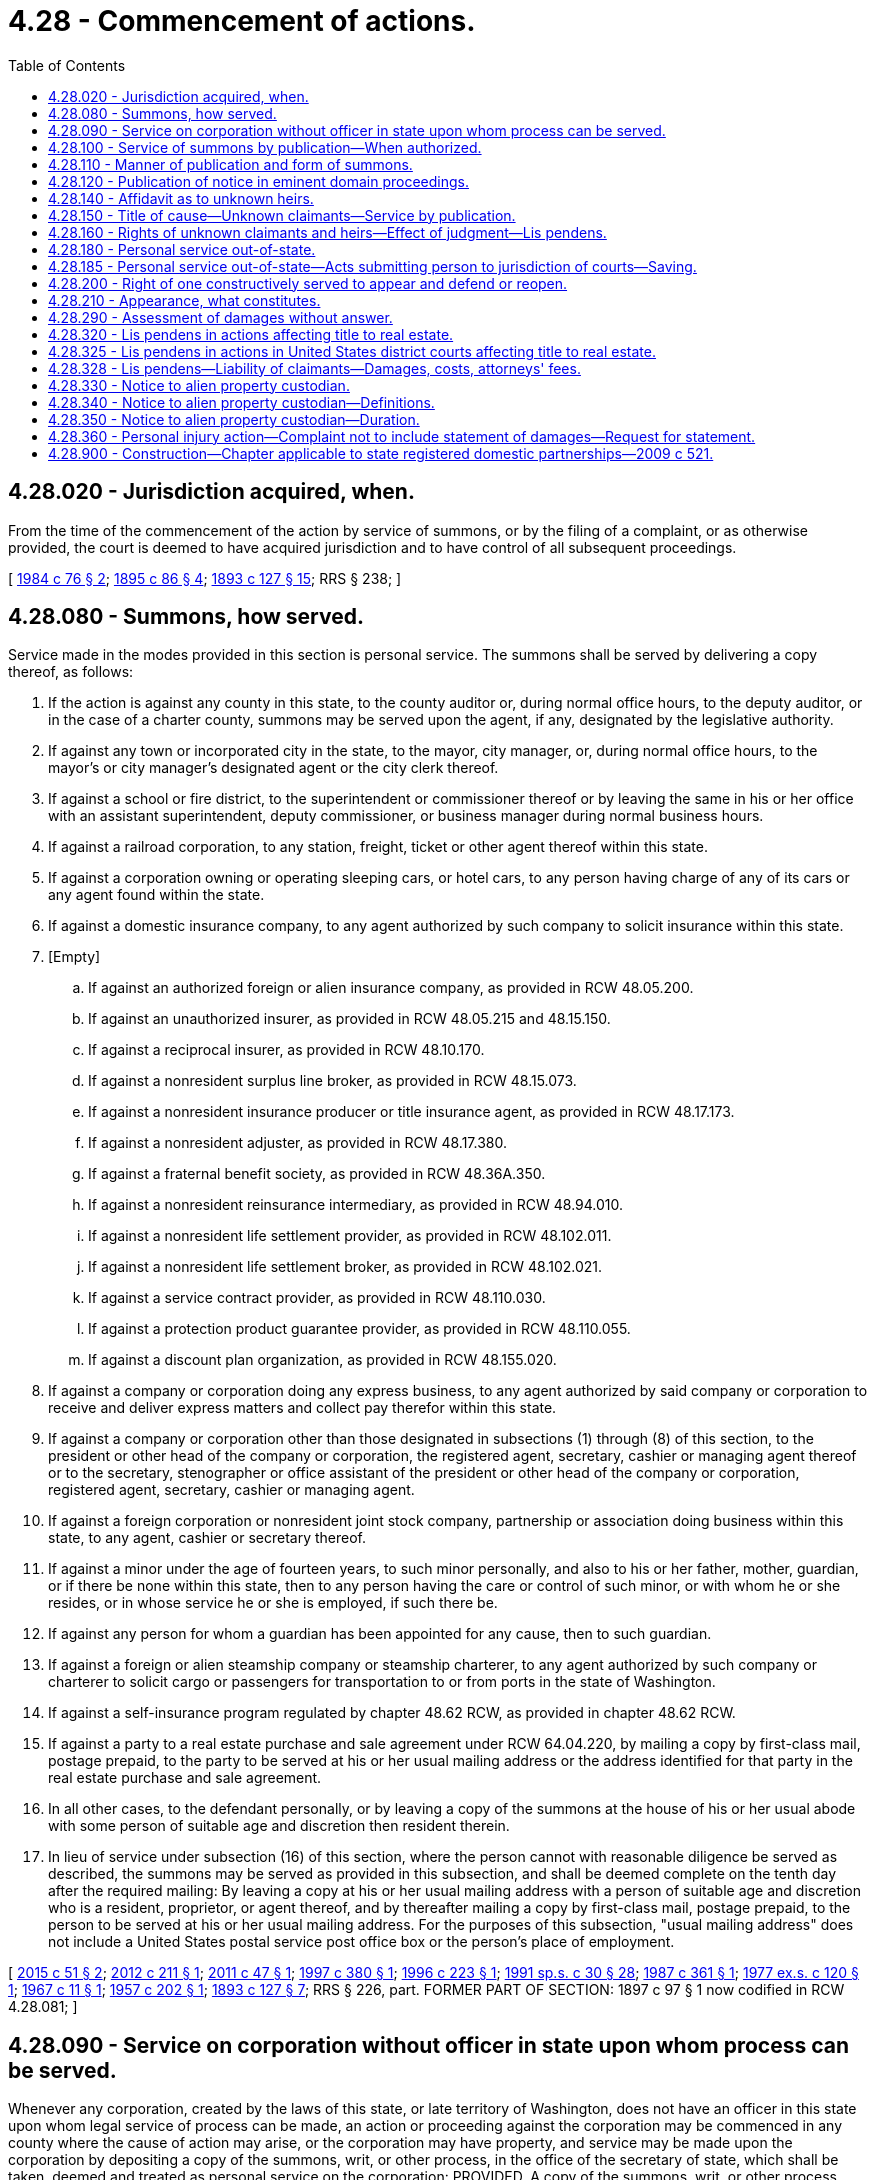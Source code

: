 = 4.28 - Commencement of actions.
:toc:

== 4.28.020 - Jurisdiction acquired, when.
From the time of the commencement of the action by service of summons, or by the filing of a complaint, or as otherwise provided, the court is deemed to have acquired jurisdiction and to have control of all subsequent proceedings.

[ http://leg.wa.gov/CodeReviser/documents/sessionlaw/1984c76.pdf?cite=1984%20c%2076%20§%202[1984 c 76 § 2]; http://leg.wa.gov/CodeReviser/documents/sessionlaw/1895c86.pdf?cite=1895%20c%2086%20§%204[1895 c 86 § 4]; http://leg.wa.gov/CodeReviser/documents/sessionlaw/1893c127.pdf?cite=1893%20c%20127%20§%2015[1893 c 127 § 15]; RRS § 238; ]

== 4.28.080 - Summons, how served.
Service made in the modes provided in this section is personal service. The summons shall be served by delivering a copy thereof, as follows:

. If the action is against any county in this state, to the county auditor or, during normal office hours, to the deputy auditor, or in the case of a charter county, summons may be served upon the agent, if any, designated by the legislative authority.

. If against any town or incorporated city in the state, to the mayor, city manager, or, during normal office hours, to the mayor's or city manager's designated agent or the city clerk thereof.

. If against a school or fire district, to the superintendent or commissioner thereof or by leaving the same in his or her office with an assistant superintendent, deputy commissioner, or business manager during normal business hours.

. If against a railroad corporation, to any station, freight, ticket or other agent thereof within this state.

. If against a corporation owning or operating sleeping cars, or hotel cars, to any person having charge of any of its cars or any agent found within the state.

. If against a domestic insurance company, to any agent authorized by such company to solicit insurance within this state.

. [Empty]
.. If against an authorized foreign or alien insurance company, as provided in RCW 48.05.200.

.. If against an unauthorized insurer, as provided in RCW 48.05.215 and 48.15.150.

.. If against a reciprocal insurer, as provided in RCW 48.10.170.

.. If against a nonresident surplus line broker, as provided in RCW 48.15.073.

.. If against a nonresident insurance producer or title insurance agent, as provided in RCW 48.17.173.

.. If against a nonresident adjuster, as provided in RCW 48.17.380.

.. If against a fraternal benefit society, as provided in RCW 48.36A.350.

.. If against a nonresident reinsurance intermediary, as provided in RCW 48.94.010.

.. If against a nonresident life settlement provider, as provided in RCW 48.102.011.

.. If against a nonresident life settlement broker, as provided in RCW 48.102.021.

.. If against a service contract provider, as provided in RCW 48.110.030.

.. If against a protection product guarantee provider, as provided in RCW 48.110.055.

.. If against a discount plan organization, as provided in RCW 48.155.020.

. If against a company or corporation doing any express business, to any agent authorized by said company or corporation to receive and deliver express matters and collect pay therefor within this state.

. If against a company or corporation other than those designated in subsections (1) through (8) of this section, to the president or other head of the company or corporation, the registered agent, secretary, cashier or managing agent thereof or to the secretary, stenographer or office assistant of the president or other head of the company or corporation, registered agent, secretary, cashier or managing agent.

. If against a foreign corporation or nonresident joint stock company, partnership or association doing business within this state, to any agent, cashier or secretary thereof.

. If against a minor under the age of fourteen years, to such minor personally, and also to his or her father, mother, guardian, or if there be none within this state, then to any person having the care or control of such minor, or with whom he or she resides, or in whose service he or she is employed, if such there be.

. If against any person for whom a guardian has been appointed for any cause, then to such guardian.

. If against a foreign or alien steamship company or steamship charterer, to any agent authorized by such company or charterer to solicit cargo or passengers for transportation to or from ports in the state of Washington.

. If against a self-insurance program regulated by chapter 48.62 RCW, as provided in chapter 48.62 RCW.

. If against a party to a real estate purchase and sale agreement under RCW 64.04.220, by mailing a copy by first-class mail, postage prepaid, to the party to be served at his or her usual mailing address or the address identified for that party in the real estate purchase and sale agreement.

. In all other cases, to the defendant personally, or by leaving a copy of the summons at the house of his or her usual abode with some person of suitable age and discretion then resident therein.

. In lieu of service under subsection (16) of this section, where the person cannot with reasonable diligence be served as described, the summons may be served as provided in this subsection, and shall be deemed complete on the tenth day after the required mailing: By leaving a copy at his or her usual mailing address with a person of suitable age and discretion who is a resident, proprietor, or agent thereof, and by thereafter mailing a copy by first-class mail, postage prepaid, to the person to be served at his or her usual mailing address. For the purposes of this subsection, "usual mailing address" does not include a United States postal service post office box or the person's place of employment.

[ http://lawfilesext.leg.wa.gov/biennium/2015-16/Pdf/Bills/Session%20Laws/House/1730-S.SL.pdf?cite=2015%20c%2051%20§%202[2015 c 51 § 2]; http://lawfilesext.leg.wa.gov/biennium/2011-12/Pdf/Bills/Session%20Laws/House/2523.SL.pdf?cite=2012%20c%20211%20§%201[2012 c 211 § 1]; http://lawfilesext.leg.wa.gov/biennium/2011-12/Pdf/Bills/Session%20Laws/Senate/5213.SL.pdf?cite=2011%20c%2047%20§%201[2011 c 47 § 1]; http://lawfilesext.leg.wa.gov/biennium/1997-98/Pdf/Bills/Session%20Laws/House/1780-S.SL.pdf?cite=1997%20c%20380%20§%201[1997 c 380 § 1]; http://lawfilesext.leg.wa.gov/biennium/1995-96/Pdf/Bills/Session%20Laws/Senate/5167-S.SL.pdf?cite=1996%20c%20223%20§%201[1996 c 223 § 1]; http://lawfilesext.leg.wa.gov/biennium/1991-92/Pdf/Bills/Session%20Laws/House/1907-S.SL.pdf?cite=1991%20sp.s.%20c%2030%20§%2028[1991 sp.s. c 30 § 28]; http://leg.wa.gov/CodeReviser/documents/sessionlaw/1987c361.pdf?cite=1987%20c%20361%20§%201[1987 c 361 § 1]; http://leg.wa.gov/CodeReviser/documents/sessionlaw/1977ex1c120.pdf?cite=1977%20ex.s.%20c%20120%20§%201[1977 ex.s. c 120 § 1]; http://leg.wa.gov/CodeReviser/documents/sessionlaw/1967c11.pdf?cite=1967%20c%2011%20§%201[1967 c 11 § 1]; http://leg.wa.gov/CodeReviser/documents/sessionlaw/1957c202.pdf?cite=1957%20c%20202%20§%201[1957 c 202 § 1]; http://leg.wa.gov/CodeReviser/documents/sessionlaw/1893c127.pdf?cite=1893%20c%20127%20§%207[1893 c 127 § 7]; RRS § 226, part. FORMER PART OF SECTION: 1897 c 97 § 1 now codified in RCW  4.28.081; ]

== 4.28.090 - Service on corporation without officer in state upon whom process can be served.
Whenever any corporation, created by the laws of this state, or late territory of Washington, does not have an officer in this state upon whom legal service of process can be made, an action or proceeding against the corporation may be commenced in any county where the cause of action may arise, or the corporation may have property, and service may be made upon the corporation by depositing a copy of the summons, writ, or other process, in the office of the secretary of state, which shall be taken, deemed and treated as personal service on the corporation: PROVIDED, A copy of the summons, writ, or other process, shall be deposited in the post office, postage paid, directed to the secretary or other proper officer of the corporation, at the place where the main business of the corporation is transacted, when the place of business is known to the plaintiff, and be published at least once a week for six weeks in a newspaper of general circulation at the seat of government of this state, before the service shall be deemed perfect.

[ http://leg.wa.gov/CodeReviser/documents/sessionlaw/1985c469.pdf?cite=1985%20c%20469%20§%201[1985 c 469 § 1]; http://leg.wa.gov/CodeReviser/documents/sessionlaw/1893c127.pdf?cite=1893%20c%20127%20§%208[1893 c 127 § 8]; RRS § 227; ]

== 4.28.100 - Service of summons by publication—When authorized.
When the defendant cannot be found within the state, and upon the filing of an affidavit of the plaintiff, his or her agent, or attorney, with the clerk of the court, stating that he or she believes that the defendant is not a resident of the state, or cannot be found therein, and that he or she has deposited a copy of the summons (substantially in the form prescribed in RCW 4.28.110) and complaint in the post office, directed to the defendant at his or her place of residence, unless it is stated in the affidavit that such residence is not known to the affiant, and stating the existence of one of the cases hereinafter specified, the service may be made by publication of the summons, by the plaintiff or his or her attorney in any of the following cases:

. When the defendant is a foreign corporation, and has property within the state;

. When the defendant, being a resident of this state, has departed therefrom with intent to defraud his or her creditors, or to avoid the service of a summons, or keeps himself or herself concealed therein with like intent;

. When the defendant is not a resident of the state, but has property therein and the court has jurisdiction of the subject of the action;

. When the action is for (a) establishment or modification of a parenting plan or residential schedule; or (b) dissolution of marriage, legal separation, or declaration of invalidity, in the cases prescribed by law;

. When the action is for nonparental custody under *chapter 26.10 RCW and the child is in the physical custody of the petitioner;

. When the subject of the action is real or personal property in this state, and the defendant has or claims a lien or interest, actual or contingent, therein, or the relief demanded consists wholly, or partly, in excluding the defendant from any interest or lien therein;

. When the action is to foreclose, satisfy, or redeem from a mortgage, or to enforce a lien of any kind on real estate in the county where the action is brought, or satisfy or redeem from the same;

. When the action is against any corporation, whether private or municipal, organized under the laws of the state, and the proper officers on whom to make service do not exist or cannot be found;

. When the action is brought under RCW 4.08.160 and 4.08.170 to determine conflicting claims to property in this state.

[ http://lawfilesext.leg.wa.gov/biennium/2011-12/Pdf/Bills/Session%20Laws/Senate/5045.SL.pdf?cite=2011%20c%20336%20§%2097[2011 c 336 § 97]; http://lawfilesext.leg.wa.gov/biennium/2005-06/Pdf/Bills/Session%20Laws/Senate/5053.SL.pdf?cite=2005%20c%20117%20§%201[2005 c 117 § 1]; http://leg.wa.gov/CodeReviser/documents/sessionlaw/1981c331.pdf?cite=1981%20c%20331%20§%2013[1981 c 331 § 13]; http://leg.wa.gov/CodeReviser/documents/sessionlaw/1953c102.pdf?cite=1953%20c%20102%20§%201[1953 c 102 § 1]; http://leg.wa.gov/CodeReviser/documents/sessionlaw/1929c81.pdf?cite=1929%20c%2081%20§%201[1929 c 81 § 1]; http://leg.wa.gov/CodeReviser/documents/sessionlaw/1915c45.pdf?cite=1915%20c%2045%20§%201[1915 c 45 § 1]; http://leg.wa.gov/CodeReviser/documents/sessionlaw/1893c127.pdf?cite=1893%20c%20127%20§%209[1893 c 127 § 9]; RRS § 228; ]

== 4.28.110 - Manner of publication and form of summons.
The publication shall be made in a newspaper of general circulation in the county where the action is brought once a week for six consecutive weeks: PROVIDED, That publication of summons shall not be made until after the filing of the complaint, and the service of the summons shall be deemed complete at the expiration of the time prescribed for publication. The summons must be subscribed by the plaintiff or his or her attorney or attorneys. The summons shall contain the date of the first publication, and shall require the defendant or defendants upon whom service by publication is desired, to appear and answer the complaint within sixty days from the date of the first publication of the summons; and the summons for publication shall also contain a brief statement of the object of the action. The summons for publication shall be substantially as follows:

In the superior court of the State of Washington for the county of  . . . . . . . . . . . . . . ., Plaintiff, vs.  No.  . . . . . . . . . . . . ., Defendant. The State of Washington to the said (naming the defendant or defendants to be served by publication):You are hereby summoned to appear within sixty days after the date of the first publication of this summons, to wit, within sixty days after the  . . . . day of  . . . . . ., 1 . . . ., and defend the above entitled action in the above entitled court, and answer the complaint of the plaintiff  . . . . . ., and serve a copy of your answer upon the undersigned attorneys for plaintiff  . . . . . ., at his (or their) office below stated; and in case of your failure so to do, judgment will be rendered against you according to the demand of the complaint, which has been filed with the clerk of said court. (Insert here a brief statement of the object of the action.) . . . ., Plaintiff's Attorneys. P.O. Address . . . . County . . . . Washington.

In the superior court of the State of Washington for the county of  . . . . . .

 . . . . . . . . ., Plaintiff,

 

vs.

 

 

No.  . . . .

 . . . . . . . . ., Defendant.

 

The State of Washington to the said (naming the defendant or defendants to be served by publication):

You are hereby summoned to appear within sixty days after the date of the first publication of this summons, to wit, within sixty days after the  . . . . day of  . . . . . ., 1 . . . ., and defend the above entitled action in the above entitled court, and answer the complaint of the plaintiff  . . . . . ., and serve a copy of your answer upon the undersigned attorneys for plaintiff  . . . . . ., at his (or their) office below stated; and in case of your failure so to do, judgment will be rendered against you according to the demand of the complaint, which has been filed with the clerk of said court. (Insert here a brief statement of the object of the action.)

 

. . . .,

 

Plaintiff's Attorneys.

 

P.O. Address . . . .

 

County . . . .

 

Washington.

[ http://lawfilesext.leg.wa.gov/biennium/2011-12/Pdf/Bills/Session%20Laws/Senate/5045.SL.pdf?cite=2011%20c%20336%20§%2098[2011 c 336 § 98]; http://leg.wa.gov/CodeReviser/documents/sessionlaw/1985c469.pdf?cite=1985%20c%20469%20§%202[1985 c 469 § 2]; http://leg.wa.gov/CodeReviser/documents/sessionlaw/1895c86.pdf?cite=1895%20c%2086%20§%202[1895 c 86 § 2]; http://leg.wa.gov/CodeReviser/documents/sessionlaw/1893c127.pdf?cite=1893%20c%20127%20§%2010[1893 c 127 § 10]; RRS § 233; ]

== 4.28.120 - Publication of notice in eminent domain proceedings.
If a party having or claiming a share or interest in or lien upon any property sought to be appropriated for public use be unknown, and such fact be made to appear by affidavit filed in the office of the clerk of the court, the notice required by law in such cases may be served by publication as in the case of nonresident owners, and such notice shall be directed by name to every owner of a share or interest in or lien upon the property sought to be so appropriated, and generally to all persons unknown having or claiming an interest or estate in the property or any portion thereof, and all such unknown parties shall in all papers and proceedings be designated as "unknown owners," and shall be bound by the provisions and be entitled to the benefits of the judgment the same as if they had been known and duly named.

[ http://leg.wa.gov/CodeReviser/documents/sessionlaw/1895c140.pdf?cite=1895%20c%20140%20§%201[1895 c 140 § 1]; RRS § 239; ]

== 4.28.140 - Affidavit as to unknown heirs.
Upon presenting an affidavit to the court or judge, showing to his or her satisfaction that the heirs of such deceased person are proper parties to the action, and that their names and residences cannot with use of reasonable diligence be ascertained, such court or judge may grant an order that service of the summons in such action be made on such "Unknown heirs" by publication thereof in the same manner as in actions against nonresident defendants.

[ http://lawfilesext.leg.wa.gov/biennium/2011-12/Pdf/Bills/Session%20Laws/Senate/5045.SL.pdf?cite=2011%20c%20336%20§%2099[2011 c 336 § 99]; http://leg.wa.gov/CodeReviser/documents/sessionlaw/1903c144.pdf?cite=1903%20c%20144%20§%202[1903 c 144 § 2]; RRS § 230; ]

== 4.28.150 - Title of cause—Unknown claimants—Service by publication.
In any action brought to determine any adverse claim, estate, lien, or interest in real property, or to quiet title to real property, the plaintiff may include as a defendant in such action, and insert in the title thereof, in addition to the names of such persons or parties as appear of record to have, and other persons or parties who are known to have, some title, claim, estate, lien, or interest in the lands in controversy, the following, viz.: "Also all other persons or parties unknown claiming any right, title, estate, lien, or interest in the real estate described in the complaint herein." And service of summons may be had upon all such unknown persons or parties defendant by publication as provided by law in case of nonresident defendants.

[ http://leg.wa.gov/CodeReviser/documents/sessionlaw/1903c144.pdf?cite=1903%20c%20144%20§%203[1903 c 144 § 3]; RRS § 231; ]

== 4.28.160 - Rights of unknown claimants and heirs—Effect of judgment—Lis pendens.
All such unknown heirs of deceased persons, and all such unknown persons or parties, so served by publication as in RCW 4.28.150, provided, shall have the same rights as are provided by law in case of all other defendants upon whom service is made by publication, and the action shall proceed against such unknown heirs, or unknown persons or parties, in the same manner as against defendants, who are named, upon whom service is made by publication, and with like effect; and any such unknown heirs or unknown persons or parties who have or claim any right, estate, lien, or interest in the said real property in controversy, at the time of the commencement of the action, duly served as aforesaid, shall be bound and concluded by the judgment in such action, if the same is in favor of the plaintiff therein as effectually as if the action was brought against such defendant by his or her name and constructive service of summons obtained: PROVIDED, HOWEVER, That such judgment shall not bind such unknown heirs, or unknown persons or parties, defendant, unless the plaintiff shall file a notice of lis pendens in the office of the auditor of each county in which said real estate is located, in the manner provided by law, before commencing the publication of said summons.

[ http://leg.wa.gov/CodeReviser/documents/sessionlaw/1903c144.pdf?cite=1903%20c%20144%20§%204[1903 c 144 § 4]; RRS § 232; ]

== 4.28.180 - Personal service out-of-state.
Personal service of summons or other process may be made upon any party outside the state. If upon a citizen or resident of this state or upon a person who has submitted to the jurisdiction of the courts of this state, it shall have the force and effect of personal service within this state; otherwise it shall have the force and effect of service by publication. The summons upon the party out of the state shall contain the same and be served in like manner as personal summons within the state, except it shall require the party to appear and answer within sixty days after such personal service out of the state.

[ http://leg.wa.gov/CodeReviser/documents/sessionlaw/1959c131.pdf?cite=1959%20c%20131%20§%201[1959 c 131 § 1]; http://leg.wa.gov/CodeReviser/documents/sessionlaw/1895c86.pdf?cite=1895%20c%2086%20§%203[1895 c 86 § 3]; http://leg.wa.gov/CodeReviser/documents/sessionlaw/1893c127.pdf?cite=1893%20c%20127%20§%2011[1893 c 127 § 11]; RRS § 234; ]

== 4.28.185 - Personal service out-of-state—Acts submitting person to jurisdiction of courts—Saving.
. Any person, whether or not a citizen or resident of this state, who in person or through an agent does any of the acts in this section enumerated, thereby submits said person, and, if an individual, his or her personal representative, to the jurisdiction of the courts of this state as to any cause of action arising from the doing of any of said acts:

.. The transaction of any business within this state;

.. The commission of a tortious act within this state;

.. The ownership, use, or possession of any property whether real or personal situated in this state;

.. Contracting to insure any person, property, or risk located within this state at the time of contracting;

.. The act of sexual intercourse within this state with respect to which a child may have been conceived;

.. Living in a marital relationship within this state notwithstanding subsequent departure from this state, as to all proceedings authorized by chapter 26.09 RCW, so long as the petitioning party has continued to reside in this state or has continued to be a member of the armed forces stationed in this state.

. Service of process upon any person who is subject to the jurisdiction of the courts of this state, as provided in this section, may be made by personally serving the defendant outside this state, as provided in RCW 4.28.180, with the same force and effect as though personally served within this state.

. Only causes of action arising from acts enumerated herein may be asserted against a defendant in an action in which jurisdiction over him or her is based upon this section.

. Personal service outside the state shall be valid only when an affidavit is made and filed to the effect that service cannot be made within the state.

. In the event the defendant is personally served outside the state on causes of action enumerated in this section, and prevails in the action, there may be taxed and allowed to the defendant as part of the costs of defending the action a reasonable amount to be fixed by the court as attorneys' fees.

. Nothing herein contained limits or affects the right to serve any process in any other manner now or hereafter provided by law.

[ http://lawfilesext.leg.wa.gov/biennium/2011-12/Pdf/Bills/Session%20Laws/Senate/5045.SL.pdf?cite=2011%20c%20336%20§%20100[2011 c 336 § 100]; http://leg.wa.gov/CodeReviser/documents/sessionlaw/1977c39.pdf?cite=1977%20c%2039%20§%201[1977 c 39 § 1]; 1975-'76 2nd ex.s. c 42 § 22; http://leg.wa.gov/CodeReviser/documents/sessionlaw/1959c131.pdf?cite=1959%20c%20131%20§%202[1959 c 131 § 2]; ]

== 4.28.200 - Right of one constructively served to appear and defend or reopen.
If the summons is not served personally on the defendant in the cases provided in RCW 4.28.110 and 4.28.180, he or she or his or her representatives, on application and sufficient cause shown, at any time before judgment, shall be allowed to defend the action and, except in an action for divorce, the defendant or his or her representative may in like manner be allowed to defend after judgment, and within one year after the rendition of such judgment, on such terms as may be just; and if the defense is successful, and the judgment, or any part thereof, has been collected or otherwise enforced, such restitution may thereupon be compelled as the court directs.

[ http://lawfilesext.leg.wa.gov/biennium/2011-12/Pdf/Bills/Session%20Laws/Senate/5045.SL.pdf?cite=2011%20c%20336%20§%20101[2011 c 336 § 101]; http://leg.wa.gov/CodeReviser/documents/sessionlaw/1893c127.pdf?cite=1893%20c%20127%20§%2012[1893 c 127 § 12]; RRS § 235; ]

== 4.28.210 - Appearance, what constitutes.
A defendant appears in an action when he or she answers, demurs, makes any application for an order therein, or gives the plaintiff written notice of his or her appearance. After appearance a defendant is entitled to notice of all subsequent proceedings; but when a defendant has not appeared, service of notice or papers in the ordinary proceedings in an action need not be made upon him or her. Every such appearance made in an action shall be deemed a general appearance, unless the defendant in making the same states that the same is a special appearance.

[ http://lawfilesext.leg.wa.gov/biennium/2011-12/Pdf/Bills/Session%20Laws/Senate/5045.SL.pdf?cite=2011%20c%20336%20§%20102[2011 c 336 § 102]; http://leg.wa.gov/CodeReviser/documents/sessionlaw/1893c127.pdf?cite=1893%20c%20127%20§%2016[1893 c 127 § 16]; RRS § 241; ]

== 4.28.290 - Assessment of damages without answer.
A defendant who has appeared may, without answering, demand in writing an assessment of damages, of the amount which the plaintiff is entitled to recover, and thereupon such assessment shall be had or any such amount ascertained in such manner as the court on application may direct, and judgment entered by the clerk for the amount so assessed or ascertained.

[ http://leg.wa.gov/CodeReviser/documents/sessionlaw/1893c127.pdf?cite=1893%20c%20127%20§%2025[1893 c 127 § 25]; RRS § 251; ]

== 4.28.320 - Lis pendens in actions affecting title to real estate.
At any time after an action affecting title to real property has been commenced, or after a writ of attachment with respect to real property has been issued in an action, or after a receiver has been appointed with respect to any real property, the plaintiff, the defendant, or such a receiver may file with the auditor of each county in which the property is situated a notice of the pendency of the action, containing the names of the parties, the object of the action, and a description of the real property in that county affected thereby. From the time of the filing only shall the pendency of the action be constructive notice to a purchaser or encumbrancer of the property affected thereby, and every person whose conveyance or encumbrance is subsequently executed or subsequently recorded shall be deemed a subsequent purchaser or encumbrancer, and shall be bound by all proceedings taken after the filing of such notice to the same extent as if he or she were a party to the action. For the purpose of this section an action shall be deemed to be pending from the time of filing such notice: PROVIDED, HOWEVER, That such notice shall be of no avail unless it shall be followed by the first publication of the summons, or by the personal service thereof on a defendant within sixty days after such filing. And the court in which the said action was commenced may, at its discretion, at any time after the action shall be settled, discontinued or abated, on application of any person aggrieved and on good cause shown and on such notice as shall be directed or approved by the court, order the notice authorized in this section to be canceled of record, in whole or in part, by the county auditor of any county in whose office the same may have been filed or recorded, and such cancellation shall be evidenced by the recording of the court order.

[ http://lawfilesext.leg.wa.gov/biennium/2003-04/Pdf/Bills/Session%20Laws/Senate/6189-S.SL.pdf?cite=2004%20c%20165%20§%2033[2004 c 165 § 33]; http://lawfilesext.leg.wa.gov/biennium/1999-00/Pdf/Bills/Session%20Laws/House/1647-S.SL.pdf?cite=1999%20c%20233%20§%201[1999 c 233 § 1]; http://leg.wa.gov/CodeReviser/documents/sessionlaw/1893c127.pdf?cite=1893%20c%20127%20§%2017[1893 c 127 § 17]; RRS § 243; ]

== 4.28.325 - Lis pendens in actions in United States district courts affecting title to real estate.
In an action in a United States district court for any district in the state of Washington affecting the title to real property in the state of Washington, the plaintiff, at the time of filing the complaint, or at any time afterwards, or a defendant, when he or she sets up an affirmative cause of action in his or her answer, or at any time afterward, if the same be intended to affect real property, may file with the auditor of each county in which the property is situated a notice of the pendency of the action, containing the names of the parties, the object of the action and a description of the real property in that county affected thereby. From the time of the filing only shall the pendency of the action be constructive notice to a purchaser or encumbrancer of the property affected thereby, and every person whose conveyance or encumbrance is subsequently executed or subsequently recorded shall be deemed a subsequent purchaser or encumbrancer, and shall be bound by all proceedings taken after the filing of such notice to the same extent as if he or she were a party to the action. For the purpose of this section an action shall be deemed to be pending from the time of filing such notice: PROVIDED, HOWEVER, That such notice shall be of no avail unless it shall be followed by the first publication of the summons, or by personal service thereof on a defendant within sixty days after such filing. And the court in which the said action was commenced may, in its discretion, at any time after the action shall be settled, discontinued, or abated, on application of any person aggrieved and on good cause shown and on such notice as shall be directed or approved by the court, order the notice authorized in this section to be canceled, in whole or in part, by the county auditor of any county in whose office the same may have been filed or recorded, and such cancellation shall be evidenced by the recording of the court order.

[ http://lawfilesext.leg.wa.gov/biennium/2011-12/Pdf/Bills/Session%20Laws/Senate/5045.SL.pdf?cite=2011%20c%20336%20§%20103[2011 c 336 § 103]; http://lawfilesext.leg.wa.gov/biennium/1999-00/Pdf/Bills/Session%20Laws/House/1647-S.SL.pdf?cite=1999%20c%20233%20§%204[1999 c 233 § 4]; http://leg.wa.gov/CodeReviser/documents/sessionlaw/1963c137.pdf?cite=1963%20c%20137%20§%201[1963 c 137 § 1]; ]

== 4.28.328 - Lis pendens—Liability of claimants—Damages, costs, attorneys' fees.
. For purposes of this section:

.. "Lis pendens" means a lis pendens filed under RCW 4.28.320 or 4.28.325 or other instrument having the effect of clouding the title to real property, however named, including consensual commercial lien, common law lien, commercial contractual lien, or demand for performance of public office lien, but does not include a lis pendens filed in connection with an action under Title 6, 60, other than chapter 60.70 RCW, or 61 RCW;

.. "Claimant" means a person who files a lis pendens, but does not include the United States, any agency thereof, or the state of Washington, any agency, political subdivision, or municipal corporation thereof; and

.. "Aggrieved party" means (i) a person against whom the claimant asserted the cause of action in which the lis pendens was filed, but does not include parties fictitiously named in the pleading; or (ii) a person having an interest or a right to acquire an interest in the real property against which the lis pendens was filed, provided that the claimant had actual or constructive knowledge of such interest or right when the lis pendens was filed.

. A claimant in an action not affecting the title to real property against which the lis pendens was filed is liable to an aggrieved party who prevails on a motion to cancel the lis pendens, for actual damages caused by filing the lis pendens, and for reasonable attorneys' fees incurred in canceling the lis pendens.

. Unless the claimant establishes a substantial justification for filing the lis pendens, a claimant is liable to an aggrieved party who prevails in defense of the action in which the lis pendens was filed for actual damages caused by filing the lis pendens, and in the court's discretion, reasonable attorneys' fees and costs incurred in defending the action.

[ http://lawfilesext.leg.wa.gov/biennium/1993-94/Pdf/Bills/Session%20Laws/House/1009-S2.SL.pdf?cite=1994%20c%20155%20§%201[1994 c 155 § 1]; ]

== 4.28.330 - Notice to alien property custodian.
In any court or administrative action or proceeding within this state, involving property within this state or any interest therein, in which service of process is required to be made upon or notice thereof given to any person who is in a designated enemy country or enemy-occupied territory, in addition to the service of process upon or giving of notice to the person as required by any law, statute or rule applicable to the action or proceeding, a copy of the process or notice shall be sent by registered mail to the alien property custodian, Washington, District of Columbia.

[ http://leg.wa.gov/CodeReviser/documents/sessionlaw/1943c62.pdf?cite=1943%20c%2062%20§%201[1943 c 62 § 1]; Rem. Supp. 1943 § 254-1; ]

== 4.28.340 - Notice to alien property custodian—Definitions.
For the purposes of RCW 4.28.330 through 4.28.350:

. "Person" includes any individual, partnership, association and corporation;

. "Designated enemy country" means any foreign country as to which the United States has declared the existence of a state of war and any other country with which the United States is at war in the future;

. "Enemy-occupied territory" means any place under the control of any designated enemy country or any place with which, by reason of the existence of a state of war, the United States does not maintain postal communication.

[ http://leg.wa.gov/CodeReviser/documents/sessionlaw/1943c62.pdf?cite=1943%20c%2062%20§%202[1943 c 62 § 2]; Rem. Supp. 1943 § 254-2; ]

== 4.28.350 - Notice to alien property custodian—Duration.
RCW 4.28.330 and 4.28.340 shall remain in force only so long as a state of war shall exist between the United States and the designated enemy country involved in the action or proceeding described in RCW 4.28.330.

[ http://leg.wa.gov/CodeReviser/documents/sessionlaw/1943c62.pdf?cite=1943%20c%2062%20§%203[1943 c 62 § 3]; Rem. Supp. 1943 § 254-3; ]

== 4.28.360 - Personal injury action—Complaint not to include statement of damages—Request for statement.
In any civil action for personal injuries, the complaint shall not contain a statement of the damages sought but shall contain a prayer for damages as shall be determined. A defendant in such action may at any time request a statement from the plaintiff setting forth separately the amounts of any special damages and general damages sought. Not later than fifteen days after service of such request to the plaintiff, the plaintiff shall have served the defendant with such statement.

[ 1975-'76 2nd ex.s. c 56 § 2; ]

== 4.28.900 - Construction—Chapter applicable to state registered domestic partnerships—2009 c 521.
For the purposes of this chapter, the terms spouse, marriage, marital, husband, wife, widow, widower, next of kin, and family shall be interpreted as applying equally to state registered domestic partnerships or individuals in state registered domestic partnerships as well as to marital relationships and married persons, and references to dissolution of marriage shall apply equally to state registered domestic partnerships that have been terminated, dissolved, or invalidated, to the extent that such interpretation does not conflict with federal law. Where necessary to implement chapter 521, Laws of 2009, gender-specific terms such as husband and wife used in any statute, rule, or other law shall be construed to be gender neutral, and applicable to individuals in state registered domestic partnerships.

[ http://lawfilesext.leg.wa.gov/biennium/2009-10/Pdf/Bills/Session%20Laws/Senate/5688-S2.SL.pdf?cite=2009%20c%20521%20§%2011[2009 c 521 § 11]; ]

